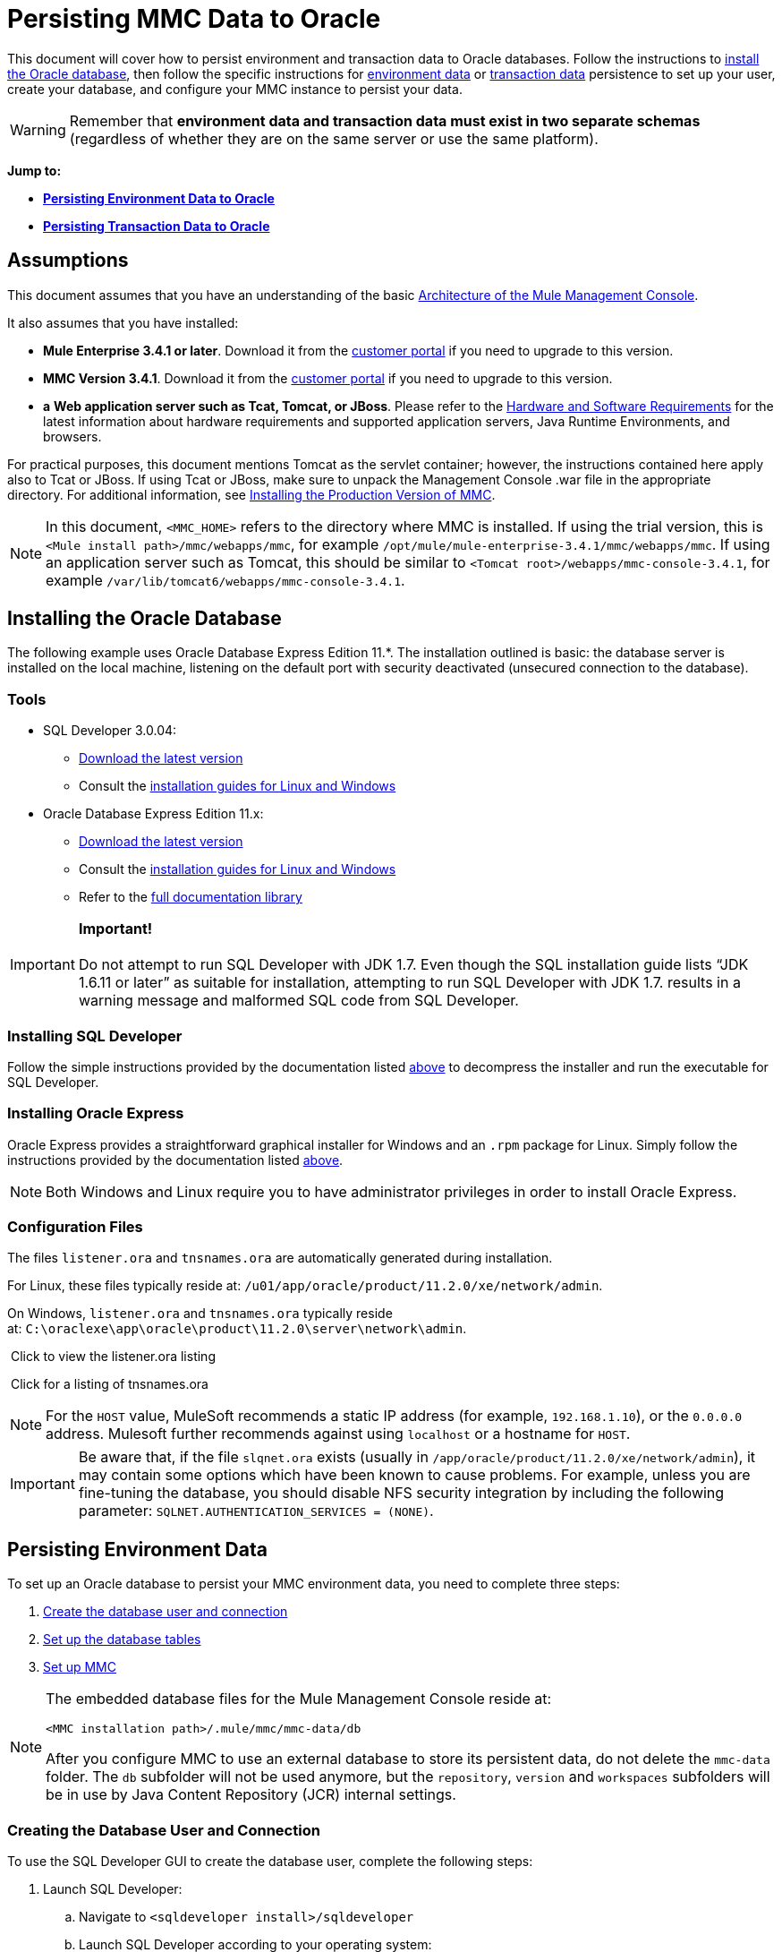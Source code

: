 = Persisting MMC Data to Oracle

This document will cover how to persist environment and transaction data to Oracle databases. Follow the instructions to link:#PersistingMMCDatatoOracle-Installin[install the Oracle database], then follow the specific instructions for link:#PersistingMMCDatatoOracle-PersistingEnvironmentData[environment data] or link:#PersistingMMCDatatoOracle-PersistingTransactionData[transaction data] persistence to set up your user, create your database, and configure your MMC instance to persist your data. 

[WARNING]
Remember that *environment data and transaction data must exist in two separate schemas* (regardless of whether they are on the same server or use the same platform).

*Jump to:*

* *link:#PersistingMMCDatatoOracle-PersistingEnvironmentData[Persisting Environment Data to Oracle]*
* *link:#PersistingMMCDatatoOracle-PersistingTransactionData[Persisting Transaction Data to Oracle]*

== Assumptions

This document assumes that you have an understanding of the basic link:/docs/display/34X/Architecture+of+the+Mule+Management+Console[Architecture of the Mule Management Console].

It also assumes that you have installed:

* **Mule Enterprise 3.4.1 or later**. Download it from the http://www.mulesoft.com/support-login[customer portal] if you need to upgrade to this version.
* **MMC Version 3.4.1**. Download it from the http://www.mulesoft.com/support-login[customer portal] if you need to upgrade to this version.
* *a* **Web application server such as Tcat, Tomcat, or JBoss**. Please refer to the link:/docs/display/34X/Hardware+and+Software+Requirements[Hardware and Software Requirements] for the latest information about hardware requirements and supported application servers, Java Runtime Environments, and browsers.

For practical purposes, this document mentions Tomcat as the servlet container; however, the instructions contained here apply also to Tcat or JBoss. If using Tcat or JBoss, make sure to unpack the Management Console .war file in the appropriate directory. For additional information, see link:/docs/display/34X/Installing+the+Production+Version+of+MMC[Installing the Production Version of MMC].

[NOTE]
In this document, `<MMC_HOME>` refers to the directory where MMC is installed. If using the trial version, this is `<Mule install path>/mmc/webapps/mmc`, for example `/opt/mule/mule-enterprise-3.4.1/mmc/webapps/mmc`. If using an application server such as Tomcat, this should be similar to `<Tomcat root>/webapps/mmc-console-3.4.1`, for example `/var/lib/tomcat6/webapps/mmc-console-3.4.1`.

== Installing the Oracle Database

The following example uses Oracle Database Express Edition 11.*. The installation outlined is basic: the database server is installed on the local machine, listening on the default port with security deactivated (unsecured connection to the database).

=== Tools

* SQL Developer 3.0.04: +
** http://www.oracle.com/technetwork/developer-tools/sql-developer/downloads/index.html[Download the latest version]
** Consult the http://docs.oracle.com/cd/E25259_01/doc.31/e26419/toc.htm[installation guides for Linux and Windows]
* Oracle Database Express Edition 11.x: +
** http://www.oracle.com/technetwork/products/express-edition/downloads/index.html[Download the latest version]
** Consult the http://docs.oracle.com/cd/E17781_01/index.htm[installation guides for Linux and Windows]
** Refer to the http://www.oracle.com/pls/db112/homepage[full documentation library]

[IMPORTANT]
*Important!* +
 +
Do not attempt to run SQL Developer with JDK 1.7. Even though the SQL installation guide lists “JDK 1.6.11 or later” as suitable for installation, attempting to run SQL Developer with JDK 1.7. results in a warning message and malformed SQL code from SQL Developer.

=== Installing SQL Developer

Follow the simple instructions provided by the documentation listed link:#PersistingMMCDatatoOracle-Tools[above] to decompress the installer and run the executable for SQL Developer.

=== Installing Oracle Express

Oracle Express provides a straightforward graphical installer for Windows and an `.rpm` package for Linux. Simply follow the instructions provided by the documentation listed link:#PersistingMMCDatatoOracle-Tools[above].

[NOTE]
Both Windows and Linux require you to have administrator privileges in order to install Oracle Express.

=== Configuration Files

The files `listener.ora` and `tnsnames.ora` are automatically generated during installation.

For Linux, these files typically reside at: `/u01/app/oracle/product/11.2.0/xe/network/admin`.

On Windows, `listener.ora` and `tnsnames.ora` typically reside at: `C:\oraclexe\app\oracle\product\11.2.0\server\network\admin`.

 Click to view the listener.ora listing
////
[collapsed Content]

[source]
----
# listener.ora Network Configuration File:
SID_LIST_LISTENER =
    (SID_LIST =
        (SID_DESC =
             (SID_NAME = PLSExtProc)
             (ORACLE_HOME = /u01/app/oracle/product/11.2.0/xe)
             (PROGRAM = extproc)
         )
    (SID_DESC =
        (SID_NAME = CLRExtProc)
        (ORACLE_HOME = /u01/app/oracle/product/11.2.0/xe)
        (PROGRAM = extproc)
    )
    (SID_DESC =
        (SID_NAME = XE)
        (ORACLE_HOME = /u01/app/oracle/product/11.2.0/xe)
    )
)
 
LISTENER =
    (DESCRIPTION_LIST =
        (DESCRIPTION =
            (ADDRESS = (PROTOCOL = IPC)(KEY = EXTPROC1))
            (ADDRESS = (PROTOCOL = TCP)(HOST = 0.0.0.0)(PORT = 1521))
        )
    )
 
DEFAULT_SERVICE_LISTENER = (XE)
----
////

 Click for a listing of tnsnames.ora
////
[collapsed content]

[source]
----
# tnsnames.ora Network Configuration File:
 
XE =
    (DESCRIPTION =
        (ADDRESS = (PROTOCOL = TCP)(HOST = 0.0.0.0)(PORT = 1521))
        (CONNECT_DATA =
            (SERVER = DEDICATED)
            (SERVICE_NAME = XE)
        )
    )
 
EXTPROC_CONNECTION_DATA =
    (DESCRIPTION =
        (ADDRESS_LIST =
            (ADDRESS = (PROTOCOL = IPC)(KEY = EXTPROC1))
        )
    (CONNECT_DATA =
        (SID = PLSExtProc)
        (PRESENTATION = RO)
    )
)
 
ORACLR_CONNECTION_DATA =
    (DESCRIPTION =
        (ADDRESS_LIST =
           (ADDRESS = (PROTOCOL = IPC)(KEY = EXTPROC1))
     )
    (CONNECT_DATA =
        (SID = CLRExtProc)
        (PRESENTATION = RO)
    )
)
----
////

[NOTE]
For the `HOST` value, MuleSoft recommends a static IP address (for example, `192.168.1.10`), or the `0.0.0.0` address. Mulesoft further recommends against using `localhost` or a hostname for `HOST`.

[IMPORTANT]
Be aware that, if the file `slqnet.ora` exists (usually in `/app/oracle/product/11.2.0/xe/network/admin`), it may contain some options which have been known to cause problems. For example, unless you are fine-tuning the database, you should disable NFS security integration by including the following parameter: `SQLNET.AUTHENTICATION_SERVICES = (NONE)`.

== Persisting Environment Data

To set up an Oracle database to persist your MMC environment data, you need to complete three steps:

. link:#PersistingMMCDatatoOracle-envuser[Create the database user and connection]
. link:#PersistingMMCDatatoOracle-envdb[Set up the database tables]
. link:#PersistingMMCDatatoOracle-envsetup[Set up MMC]

[NOTE]
====
The embedded database files for the Mule Management Console reside at:

`<MMC installation path>/.mule/mmc/mmc-data/db`

After you configure MMC to use an external database to store its persistent data, do not delete the `mmc-data` folder. The `db` subfolder will not be used anymore, but the `repository`, `version` and `workspaces` subfolders will be in use by Java Content Repository (JCR) internal settings.
====

=== Creating the Database User and Connection

To use the SQL Developer GUI to create the database user, complete the following steps:

. Launch SQL Developer: +
.. Navigate to `<sqldeveloper install>/sqldeveloper`
.. Launch SQL Developer according to your operating system:
+

** On Linux and Mac OS X, run the `sqldeveloper.sh` shell script
** On Windows, launch `sqldeveloper.exe`
+
If SQL developer asks for the full Java path, enter the full path. Typical Java paths are: +
** Linux: `/usr/java/jdk1.6.0_31/bin`
** Windows: `C:\Program Files\Java\jdk1.6.0_31\bin`
. In SQL Developer, create a new database connection: +
.. Display the **New/Select Database connection** dialog box. To do so, follow these steps:  +
... Click the *Connections* tab in the left-hand pane.
... Right-click *Connections*.
... Select *New Connec* *tion*.
.. In the connection *Name* field, enter: `mmc_persistency_status`.
.. In the *Username* field, enter: `SYSTEM`.
.. In the *Password* field, enter the SYSTEM password that you issued during the Oracle Express installation process.
.. In the *Hostname* field, ensure that the hostname is correct (it will be `localhost`, if Oracle is installed on the local machine).
.. In the *SID* field, enter `xe`.
. Verify the connection by clicking *Test*. After testing, verify that the message `Status: Success` appears near the bottom of the dialog box.
. Click *Save* to save the connection settings you have specified.
. Click *Connect*, then expand the connection elements menu by clicking the plus sign next to the name of your connection on the *Connections* tab.
. Create a new database user by following these steps: +
.. Right-click **Other Users,** then select *Create User* to display the **Create/Edit User** dialog box.
.. Complete the fields with the required information. The following provide sample guidance:

** User Name: `MMC_STATUS`
** New Password: `mmc123`
** Default Tablespace: `USERS`
** Temporary Tablespace: `TEMP`
** Roles tab: `RESOURCE`, `CONNECT`
** System Privileges tab: `CREATE TRIGGER`, `CREATE TABLE`, `CREATE SEQUENCE`
+
[NOTE]
This setup was tested using an unlimited quota on the USERS tablespace.

. Click *Apply*, then click *Close*.

=== Setting Up the Database Tables

On the first run, JCR automatically creates all the tables needed to store persistent MMC information. However, you must manually create tables that store Quartz job information; otherwise an error similar to the following will occur:

[source]
----
ERROR: relation “qrtz_locks” does not exist.
----

To create and insert the tables, follow these steps:

. Navigate to `<MMC_HOME>/WEB-INF/classes/quartz.`
. Locate the SQL script `tables_oracle.sql`.
. Execute `tables_oracle.sql` on the target database as user `MMC_STATUS`.
+
 Click to view how to use the sqlplus utility to execute tables_oracle.sql
////
[collapsed Content]
.. To run `tables_oracle.sql` using the `sqlplus` utility, complete one of the following steps depending on your operating system: +
* *Windows:* From the Windows Start menu: Select *Programs* (or All Programs) > *Oracle Database Express 11g Edition* > *Run SQL Command Line*. This will open the `sqlplus` command prompt.
* *In Linux:* Open the appropriate menu (for example *Applications* in Gnome, or the *K* menu in KDE), then select *Oracle Database 11g Express Edition*, then *Run SQL Command Line*.
.. After the `sqlplus` command prompt opens, type: `connect MMC_STATUS/mmc123@XE`
.. Run the `tables_oracle.sql` script by entering the following: +
+

[source]
----
start <path to script>/tables_oracle.sql
----

.. To exit `sqlplus`, type: `exit`
+

[NOTE]
For detailed information about the `sqlplus` command, consult the http://docs.oracle.com/cd/E11882_01/server.112/e16604/qstart.htm#SQPUG002[SQL*Plus Reference Guide].
////

At this point, the Oracle database is completely defined.

=== Setting Up MMC to Use Oracle for Persisting Environment Data

. First, install the appropriate link:#PersistingMMCDatatoOracle-Drivers[database driver].
. Then, follow the instructions below for editing the following configuration files:

* https://developer.mulesoft.com/docs/display/34X/Persisting+MMC+Data+to+oracle#PersistingMMCDatatoOracle-mmcproperties[mmc.properties]
* https://developer.mulesoft.com/docs/display/34X/Persisting+MMC+Data+to+oracle#PersistingMMCDatatoOracle-applicationcontext[applicationContext.xml]
* https://developer.mulesoft.com/docs/display/34X/Persisting+MMC+Data+to+oracle#PersistingMMCDatatoOracle-jackrabbitrepo[jackrabbit-repo.xml]
* https://developer.mulesoft.com/docs/display/34X/Persisting+MMC+Data+to+oracle#PersistingMMCDatatoOracle-schedulerproperties[scheduler.properties.xml]

==== Drivers

Obtain the appropriate drivers using the links below:

* http://www.oracle.com/technetwork/database/features/jdbc/index-091264.html[ojdbc5.jar]
* http://repo1.maven.org/maven2/org/quartz-scheduler/quartz-oracle/1.8.5/quartz-oracle-1.8.5.jar[quartz-oracle-1.8.5.jar]

[WARNING]
The quartz Oracle jar must match the library version provided for quartz (i.e., `quartz-1.8.5.jar` )

Copy the Oracle drivers to the following directory: `<MMC_HOME>/`WEB-INF/lib.

==== General Setup

This example uses the parameters employed for setting up the Oracle database earlier in this document.

* Oracle is listening on `localhost`, port `1521`, with SID: `XE`
* User: `MMC_STATUS`
* Password: `mmc123`

===== Configuration File: `mmc.properties`

(Directory: `<MMC_HOME>/WEB-INF/classes/META-INF`.)

. In the directory listed above, locate the file called `mmc.properties`.
. Edit the file as per the following.

[source]
----
script=oracle
datasource.username=MMC_STATUS
datasource.password=mmc123
datasource.url=jdbc\:oracle\:thin\:MMC_STATUS/mmc123@localhost\:1521\:xe
datasource.driver=oracle.jdbc.driver.OracleDriver
# Existing entries
plugin.directory=WEB-INF/plugins
console.inactivityTimeout=60
mmc.data=./mmc-data 
----

[WARNING]
The colons (":") on the connection string should always be escaped, i.e. preceded by a backslash ("\")

[IMPORTANT]
====
Make sure that the following line does not appear:

[source]
----
datasource.dbName=${galaxy.data}/db from mmc.properties
----

This line would conflict with the parameters for accessing the correct database, resulting in a connection error. If the line is present in the `mmc.properties` file, delete it.
====

===== Configuration File: `applicationContext.xml`

(Directory: Same as previous file `(<MMC_HOME>/WEB-INF/classes/META-INF).)`

. Locate the file called `applicationContext.xml`.
. Open the file for editing, and look for the bean called `internalDataSource`.
. Edit the bean as per the following.

[source]
----
<bean name="internalDataSource" class="org.springframework.jdbc.datasource.SimpleDriverDataSource">
        <property name="driverClass" value="oracle.jdbc.driver.OracleDriver"/>
        <property name="url" value="jdbc:oracle:thin:MMC_STATUS/mmc123@localhost:1521:xe"/>
    </bean>
----

===== Configuration File: `jackrabbit-repo.xml`

(Directory: Same as previous file (`<MMC_HOME>/`WEB-INF/classes/META-INF).)

[IMPORTANT]
====
For safety, make sure to delete the following files (if listed) before editing `jackrabbit-repo.xml`:

* `jackrabbit-repo-default.xml`
* `jackrabbit-repo-test.xml`
====

. Locate the file `jackrabbit-repo.xml`, then open it for editing.
. Replace the appropiate parameters to use Oracle instead of the default Derby database. A full listing of the modified file is provided below.

Use the following parameters for the database connection:

** Role: `MMC_STATUS`
** Password: `mmc123`
** Schema: `oracle`

[WARNING]
The schema should always be `Oracle`. It defines the database, not the actual schema to be used for storing persistent data. The *Persistence Manager* used is `org.apache.jackrabbit.core.persistence.pool.OraclePersistenceManager.` The *File System* used is `org.apache.jackrabbit.core.fs.db.OracleFileSystem`.

[WARNING]
====
*Important!*

When configuring the default workspace and the workspace name itself, ensure that you comply with _one_ of the following conditions:

* assign the same _new_ name to both workspaces (for example `myOracleWorkspace`) +
 +
_or_
* delete all subfolders in `mmc-data/workspaces`, specifically the `default` subfolder. You will find the `mmc-data` folder on the root folder of your Web application server installation (for example, `/var/lib/tomcat6/mmc-data`).

If neither of the above conditions are met, all binary data will be persisted locally instead of on the external database.
====

 Example of jackrabbit-repo.xml
////
[collapsed content]

[source]
----
<?xml version="1.0"?>
<!DOCTYPE Repository PUBLIC "-//The Apache Software Foundation//DTD Jackrabbit
     1.2 //EN"  "http://jackrabbit.apache.org/dtd/repository-1.2.dtd">
<Repository>
  <FileSystem class="org.apache.jackrabbit.core.fs.db.OracleFileSystem">
    <param name="schemaObjectPrefix" value="repo_"/>
    <param name="driver" value="oracle.jdbc.driver.OracleDriver"/>
    <param name="url" value="jdbc:oracle:thin:MMC_STATUS/mmc123@localhost:1521:xe"/>
    <param name="user" value="MMC_STATUS"/>
    <param name="password" value="mmc123"/>
    <param name="schema" value="oracle"/>
    <param name="schemaCheckEnabled" value="true"/>
 
  </FileSystem>
  <Security appName="Jackrabbit">
    <AccessManager class="org.apache.jackrabbit.core.security.SimpleAccessManager"/>
    <LoginModule class="org.apache.jackrabbit.core.security.SimpleLoginModule">
      <param value="anonymous" name="anonymousId"/>
    </LoginModule>
  </Security>
  <Workspaces rootPath="${rep.home}/workspaces" defaultWorkspace="default"/>
  <Workspace name="default">
    <FileSystem class="org.apache.jackrabbit.core.fs.db.OracleFileSystem">
      <param name="schemaObjectPrefix" value="workspace_"/>
      <param name="driver" value="oracle.jdbc.driver.OracleDriver"/>
      <param name="url" value="jdbc:oracle:thin:MMC_STATUS/mmc123@localhost:1521:xe"/>
      <param name="user" value="MMC_STATUS"/>
      <param name="password" value="mmc123"/>
      <param name="schema" value="oracle"/>
      <param name="schemaCheckEnabled" value="true"/>
 
    </FileSystem>
    <PersistenceManager class="org.apache.jackrabbit.core.persistence.pool.OraclePersistenceManager">
      <param name="schemaObjectPrefix" value="Jackrabbit Core_" />
      <param name="driver" value="oracle.jdbc.driver.OracleDriver"/>
      <param name="url" value="jdbc:oracle:thin:MMC_STATUS/mmc123@localhost:1521:xe"/>
      <param name="user" value="MMC_STATUS"/>
      <param name="password" value="mmc123"/>
      <param name="schema" value="oracle"/>
      <param name="externalBLOBs" value="false"/>
      <param name="schemaCheckEnabled" value="true"/>
 
    </PersistenceManager>
    <SearchIndex class="org.apache.jackrabbit.core.query.lucene.SearchIndex">
      <param value="${wsp.home}/index" name="path"/>
      <param value="org.apache.jackrabbit.core.query.lucene.TextPlainTextFilter,
          org.apache.jackrabbit.extractor.MsExcelTextExtractor,
          org.apache.jackrabbit.extractor.MsPowerPointTextExtractor,
          org.apache.jackrabbit.extractor.MsWordTextExtractor,
          org.apache.jackrabbit.extractor.PdfTextExtractor,
          org.apache.jackrabbit.extractor.HTMLTextExtractor,
          org.apache.jackrabbit.extractor.XMLTextExtractor,
          org.apache.jackrabbit.extractor.RTFTextExtractor,
          org.apache.jackrabbit.extractor.OpenOfficeTextExtractor"
          name="textFilterClasses"/>
      <FileSystem class="org.apache.jackrabbit.core.fs.db.OracleFileSystem">
        <param name="schemaObjectPrefix" value="search_index_w_"/>
        <param name="driver" value="oracle.jdbc.driver.OracleDriver"/>
        <param name="url" value="jdbc:oracle:thin:MMC_STATUS/mmc123@localhost:1521:xe"/>
        <param name="user" value="MMC_STATUS"/>
        <param name="password" value="mmc123"/>
        <param name="schema" value="oracle"/>
        <param name="schemaCheckEnabled" value="true"/>
 
      </FileSystem>
    </SearchIndex>
  </Workspace>
  <Versioning rootPath="${rep.home}/version">
    <FileSystem class="org.apache.jackrabbit.core.fs.db.OracleFileSystem">
      <param name="schemaObjectPrefix" value="filesystem_version_"/>
      <param name="driver" value="oracle.jdbc.driver.OracleDriver"/>
      <param name="url" value="jdbc:oracle:thin:MMC_STATUS/mmc123@localhost:1521:xe"/>
      <param name="user" value="MMC_STATUS"/>
      <param name="password" value="mmc123"/>
      <param name="schema" value="oracle"/>
      <param name="schemaCheckEnabled" value="true"/>
 
    </FileSystem>
    <PersistenceManager class="org.apache.jackrabbit.core.persistence.pool.OraclePersistenceManager">
      <param name="schemaObjectPrefix" value="version_"/>
      <param name="driver" value="oracle.jdbc.driver.OracleDriver"/>
      <param name="url" value="jdbc:oracle:thin:MMC_STATUS/mmc123@localhost:1521:xe"/>
      <param name="user" value="MMC_STATUS"/>
      <param name="password" value="mmc123"/>
      <param name="schema" value="oracle"/>
      <param name="externalBLOBs" value="false"/>
      <param name="schemaCheckEnabled" value="true"/>
 
    </PersistenceManager>
  </Versioning>
  <SearchIndex class="org.apache.jackrabbit.core.query.lucene.SearchIndex">
    <param value="${rep.home}/repository/index" name="path"/>
    <FileSystem class="org.apache.jackrabbit.core.fs.db.OracleFileSystem">
      <param name="schemaObjectPrefix" value="search_index_"/>
      <param name="driver" value="oracle.jdbc.driver.OracleDriver"/>
      <param name="url" value="jdbc:oracle:thin:MMC_STATUS/mmc123@localhost:1521:xe"/>
      <param name="user" value="MMC_STATUS"/>
      <param name="password" value="mmc123"/>
      <param name="schema" value="oracle"/>
      <param name="schemaCheckEnabled" value="true"/>
 
    </FileSystem>
  </SearchIndex>
</Repository>
----
////

===== Configuration file: `scheduler.properties`

(Directory: Same as previous files (`<MMC_HOME>/WEB-INF/classes/META-INF`).)

. Locate the file called `scheduler.properties`.
. Edit it as per the following.

[source]
----
org.quartz.jobStore.isClustered=false
    org.quartz.jobStore.driverDelegateClass=org.quartz.impl.jdbcjobstore.oracle.OracleDelegate
    org.quartz.jobStore.useProperties=true
    org.quartz.scheduler.instanceId=AUTO
----

=== Disaster Recovery of Environment Data

Out of the box, MMC stores persistent state data in the folder `<Mule install path>/.mule/mmc/mmc-data`. If for some reason database files become corrupted, you’ll probably have to delete `mmc-data` and start from scratch, unless you have a backup copy of `mmc-data`. But having a backup copy of `mmc-data` does not cover a catastrophic failure with complete data loss on the MMC host itself, nor does it allow for an active-passive configuration for immediate recovery.

One possible solution is to backup the database to a single file, which can then be copied to another machine. If the need for immediate recovery arises, you can use this file to restore the database to its original state.

[WARNING]
====
When you restore MMC to a previous state, be aware of the following:

* You are restoring MMC state data, which is not related to the persistence of Business Events, which use a completely different mechanism to store data.
* Registered servers at the time of the backup are restored, which means that one of the following situations may arise: +
** A server is paired to another Mule instance. In this case, “unpair” the server through MMC, then re-pair it. This can affect deployments and server groups.
** A server does not exist anymore. Unpair the server.
** Another server is using the same IP and port as the original server. Try to identify the original server’s current IP and port, then re-pair.
** A server is correctly connected, but after the backup, deployed and/or undeployed apps are not shown or are shown incorrectly. Undeploy/Redeploy as needed to eliminate the unreconciled state.
====

This scenario assumes the following conditions:

* Oracle Xpress 11.x
* The database has already been created, including the following data tables: +
** User: `MMC_STATUS`
** Permissions: +
*** `EXP_FULL_DATABASE`
*** `IMP_FULL_DATABASE`
*** `DBA`
* Tool to access database: SQL Developer 3.0.04
* Tool for backup: `exp` (bundled with the binaries of the Oracle distribution package)
* Tool for restore: `imp` (bundled with the binaries of the Oracle distribution package)
* Arbitrary dump file name: `OracleMMCDB`

==== Database Backup Procedure

[WARNING]
Tables on the database contain Binary Large Objects (BLOBs). A regular database export using SQL Developer does not export BLOB contents, so when restoring the database those fields are marked as `NULL` .

To backup the database, open a terminal and issue the following command:

[source]
----
exp MMC_STATUS/mmc123 file=OracleMMCDB.dmp full=yes
----

The file `OracleMMCDB.dmp` will be created in the same folder where the `exp` utility resides.

For help on `exp` command parameters run:

[source]
----
exp help=yes
----

==== Database Restore Procedure

Open a terminal and run the following command:

[source]
----
imp MMC_STATUS/mmc123 file=OracleMMCDB.dmp full=yes
----

[WARNING]
The example assumes that the dump file, `OracleMMCDB.dmp`, is located in the same folder as the `imp` utility. If this is not the case, specify the full path to the `.dmp` file when calling the `imp` command.

For help on `imp` command parameters run:

[source]
----
imp help=yes
----

 Click for a listing of imp output
////
[collapsed content]

[source]
----
C:\QA\oracle.xe\app\oracle\product\11.2.0\server\bin>imp MMC_STATUS/mmc123 file=someOracleFile.dmp full=yes
  
Import: Release 11.2.0.2.0 - Production on Thu Mar 29 11:03:29 2012
  
Copyright (c) 1982, 2009, Oracle and/or its affiliates. All rights reserved.
  
Connected to: Oracle Database 11g Express Edition Release 11.2.0.2.0 - Production
  
Export file created by EXPORT:V11.02.00 via conventional path
import done in WE8MSWIN1252 character set and AL16UTF16 NCHAR character set
import server uses AL32UTF8 character set (possible charset conversion)
. importing MMC_STATUS's objects into MMC_STATUS
. . importing table "FILESYSTEM_VERSION_FSENTRY" 1 rows imported
. . importing table "JR_CORE_BINVAL" 0 rows imported
. . importing table "JR_CORE_BUNDLE" 187 rows imported
. . importing table "JR_CORE_NAMES" 0 rows imported
. . importing table "JR_CORE_REFS" 5 rows imported
. . importing table "QRTZ_BLOB_TRIGGERS" 0 rows imported
. . importing table "QRTZ_CALENDARS" 0 rows imported
. . importing table "QRTZ_CRON_TRIGGERS" 2 rows imported
. . importing table "QRTZ_FIRED_TRIGGERS" 0 rows imported
. . importing table "QRTZ_JOB_DETAILS" 2 rows imported
. . importing table "QRTZ_JOB_LISTENERS" 0 rows imported
. . importing table "QRTZ_LOCKS" 5 rows imported
. . importing table "QRTZ_PAUSED_TRIGGER_GRPS" 0 rows imported
. . importing table "QRTZ_SCHEDULER_STATE" 0 rows imported
. . importing table "QRTZ_SIMPLE_TRIGGERS" 0 rows imported
. . importing table "QRTZ_TRIGGERS" 2 rows imported
. . importing table "QRTZ_TRIGGER_LISTENERS" 0 rows imported
. . importing table "REPO_FSENTRY" 8 rows imported
. . importing table "SEARCH_INDEX_FSENTRY" 1 rows imported
. . importing table "SEARCH_INDEX_W_FSENTRY" 1 rows imported
. . importing table "VERSION_BINVAL" 0 rows imported
. . importing table "VERSION_BUNDLE" 3 rows imported
. . importing table "VERSION_NAMES" 0 rows imported
. . importing table "VERSION_REFS" 0 rows imported
. . importing table "WS1_FSENTRY" 1 rows imported
Import terminated successfully without warnings.
----
////

 Click to view the listener.ora listing
////
[collapsed content]

[source]
----
C:\QA\oracle.xe\app\oracle\product\11.2.0\server\bin>imp MMC_STATUS/mmc123 file=
someOracleFile.dmp full=yes
  
Import: Release 11.2.0.2.0 - Production on Thu Mar 29 11:03:29 2012
  
Copyright (c) 1982, 2009, Oracle and/or its affiliates.  All rights reserved.
  
Connected to: Oracle Database 11g Express Edition Release 11.2.0.2.0 - Production
  
Export file created by EXPORT:V11.02.00 via conventional path
import done in WE8MSWIN1252 character set and AL16UTF16 NCHAR character set
import server uses AL32UTF8 character set (possible charset conversion)
. importing MMC_STATUS's objects into MMC_STATUS
. . importing table   "FILESYSTEM_VERSION_FSENTRY"          1 rows imported
. . importing table               "JR_CORE_BINVAL"          0 rows imported
. . importing table               "JR_CORE_BUNDLE"        187 rows imported
. . importing table                "JR_CORE_NAMES"          0 rows imported
. . importing table                 "JR_CORE_REFS"          5 rows imported
. . importing table           "QRTZ_BLOB_TRIGGERS"          0 rows imported
. . importing table               "QRTZ_CALENDARS"          0 rows imported
. . importing table           "QRTZ_CRON_TRIGGERS"          2 rows imported
. . importing table          "QRTZ_FIRED_TRIGGERS"          0 rows imported
. . importing table             "QRTZ_JOB_DETAILS"          2 rows imported
. . importing table           "QRTZ_JOB_LISTENERS"          0 rows imported
. . importing table                   "QRTZ_LOCKS"          5 rows imported
. . importing table     "QRTZ_PAUSED_TRIGGER_GRPS"          0 rows imported
. . importing table         "QRTZ_SCHEDULER_STATE"          0 rows imported
. . importing table         "QRTZ_SIMPLE_TRIGGERS"          0 rows imported
. . importing table                "QRTZ_TRIGGERS"          2 rows imported
. . importing table       "QRTZ_TRIGGER_LISTENERS"          0 rows imported
. . importing table                 "REPO_FSENTRY"          8 rows imported
. . importing table         "SEARCH_INDEX_FSENTRY"          1 rows imported
. . importing table       "SEARCH_INDEX_W_FSENTRY"          1 rows imported
. . importing table               "VERSION_BINVAL"          0 rows imported
. . importing table               "VERSION_BUNDLE"          3 rows imported
. . importing table                "VERSION_NAMES"          0 rows imported
. . importing table                 "VERSION_REFS"          0 rows imported
. . importing table                  "WS1_FSENTRY"          1 rows imported
Import terminated successfully without warnings.
----
////

== Persisting Transaction Data

To set up Oracle to persist your MMC transaction data, you need to complete three steps:

. link:#PersistingMMCDatatoOracle-transactionuser[Create the database user and connection]
. link:#PersistingMMCDatatoOracle-transactionquota[Determine the database quota]
. link:#PersistingMMCDatatoOracle-transactionsetup[Set up MMC]

=== Creating the Database User and Connection

You can create the database user and connection using the SQL Developer GUI. The procedure is described in this document, in the link:#PersistingMMCDatatoOracle-CreatingtheDatabaseUserandConnection[Persisting Environment Data] section. There you will find detailed instructions for launching SQL Developer and using it to create the database user and connection.

Using those instructions as reference, open the **New/Select Database** *connection* dialog box, then create a new database user and connection with the following parameters:

* **Connection name:** `mmc_persistency_tracking`
* **Username:** `SYSTEM`
* **Password:** The password that you issued during the Oracle Express Installation Process
* **Hostname:** Hostname of the machine where the Oracle server is installed
* **SID:** `xe`

==== Verify and Save the Connection

. Click *Test* to verify the connection. After testing, verify that the message `Status: Success` appears near the bottom of the dialog box.
. Click *Save* to save the connection settings you have specified.

==== Configure the Connection

. Click *Connect*, then expand the connection elements menu by clicking the plus sign next to the name of your connection on the *Connections* tab.
. Right-click **Other Users,** then select *Create User* to display the **Create/Edit User** dialog box.
. Complete the fields with the required information. The following provide sample guidance: +

* User Name: `TRACKER`
* New Password: `tracker`
* Default Tablespace: `USERS`
* Temporary Tablespace: `TEMP`
* Roles tab: `RESOURCE`, `CONNECT`
* System Privileges tab: `CREATE ANY CONTEXT`, `CREATE ANY TABLE`, `CREATE ANY SEQUENCE`
. Click *Apply*, then click *Close*.

=== Determining Database Quota

Database size will, of course, vary greatly depending on usage, and the database quota should be determined while taking into account the actual usage on the environment. One way to do this is by performing load tests and extrapolating the results to actual usage over a period of time.

To determine the actual size of the database, launch Oracle's `sqlplus` utility (see http://www.mulesoft.org/documentation/display/current/Persisting+Transaction+Data#PersistingTransactionData-sqlplus[below]) and run the following command:

[source]
----
select sum(bytes) from user_segments;
----

 Click for details on using the sqlplus utility to run commands
////
[collapsed content]

. Access the Oracle Express menu by completing one of the following steps, depending on your operating system: +
* On Windows: From the Windows Start menu: To open the *sqlplus* command prompt, select *Programs* (or All Programs) > *Oracle Database Express 11g Edition* > *Run SQL Command Line*.
* On Linux: Open the appropriate menu (for example, *Applications* in Gnome, or the *K* menu in KDE), select *Oracle Database 11g Express Edition*, then select *Run SQL Command Line*.
. After the `sqlplus` command prompt opens, type: `connect TRACKER/tracker@XE` (in this example, `TRACKER` is the user and `tracker` is the password)
. Run the command `select sum(bytes) from user segments;`
. To exit `sqlplus`, type: `exit`
+
[NOTE]
For detailed information about the `sqlplus` command, consult the http://docs.oracle.com/cd/E11882_01/server.112/e16604/qstart.htm#SQPUG002[SQL*Plus Reference Guide].
////

Output should be similar to the following.

[source]
----
SQL> connect TRACKER/tracker @XE
Connected.
SQL> select sum(bytes) from user_segments;
  
SUM(BYTES)
----------
    5832704
  
SQL>
----

This indicates that the current database size is 5.83 MB.

=== Setting Up MMC to Use Oracle for Persisting Transaction Data

==== Installing the Database Driver

The driver is `ojdbc5.jar`. http://www.oracle.com/technetwork/database/features/jdbc/index-091264.html[Download] the driver, then copy the `ojdbc5.jar` file to the directory `<MMC_HOME>/WEB-INF/lib/.`

==== Database-Specific Configuration

===== Configuration File: `persistence.xml`

(Directory: `<MMC_HOME>/WEB-INF/classes/META-INF/`.)

. In the directory listed above, locate the file `persistence.xml`.
. Open the file for editing, and find the following line:

[source]
----
<property name= "openjpa.jdbc.DBDictionary" value= "batchLimit=-1" />
----

Replace the line with the following:

[source]
----
<property name= "openjpa.jdbc.DBDictionary" value= "oracle(DriverVendor=oracle)}" />
----

===== Configuration File: `applicationContext-tracking.xml`

(Directory: `<MMC_HOME>/WEB-INF/classes/META-INF/`.)

. In the directory listed above, locate the file `applicationContext-tracking.xml`, then open it for editing.
. Redefine the beans `dataSource`, `jpavendorAdapter` and `entityManagerFactory`, as listed below:

[source]
----
<bean id= "dataSource" class = "org.springframework.jdbc.datasource.DriverManagerDataSource" >
     <property name= "driverClassName" value= "oracle.jdbc.driver.OracleDriver" />
     <property name= "url" value= "jdbc:oracle:thin:@127.0.0.1:1521:xe" />
     <property name= "username" value= "TRACKER" />
     <property name= "password" value= "tracker" />
</bean>
  
<tx:annotation-driven transaction-manager= "transactionManager" />
  
<bean id= "transactionManager" class = "org.springframework.orm.jpa.JpaTransactionManager" >
     <property name= "entityManagerFactory" ref= "entityManagerFactory" />
</bean>
  
<bean id= "entityManagerFactory" class = "org.springframework.orm.jpa.LocalContainerEntityManagerFactoryBean" >
     <property name= "dataSource" ref= "dataSource" />
     <property name= "persistenceUnitName" value= "tracking-persistence-unit" />
  
     <property name= "jpaVendorAdapter" >
         <bean id= "jpaAdapter" class = "org.springframework.orm.jpa.vendor.OpenJpaVendorAdapter" >
             <property name= "database" value= "ORACLE" />
             <property name= "showSql" value= "true" />
         </bean>
     </property>
  
     <property name= "loadTimeWeaver" >
         <bean  class = "com.mulesoft.mmc.tracking.repository.jpa.OpenJPALoadTimeWeaver" />
     </property>
</bean>
----

In the output above, notice that the configuration specifies a database listening on `localhost` (IP 127.0.0.1), on the default port for Oracle (1521). This is defined in the line:

[source]
----
<property name="url" value="jdbc:oracle:thin:@127.0.0.1:1521:xe" />
----

The `value` parameter takes the form `<database driver specification>@<database server listening host>:<port>:<SID>`. The SID, in this case `xe`, and the password (defined in the `password` property, in this example `tracker`) must correspond to the values you specified when creating the database connection and user.

==== Known Limitations

On `persistence.xml` the following property is set:

[source]
----
<property name= "openjpa.jdbc.SynchronizeMappings" value= "buildSchema(SchemaAction=add)" />
----

This specifies that new tables will be added as needed, but that if an essential change is performed, the older tables will not be removed, which may be cause for conflicts.

Using `SchemaAction=refresh` instead of `SchemaAction=add` in the above line will solve this problem, but will produce `ORA-01031 Not enough privileges` exceptions. This is caused by the system trying to drop everything that it does not directly use, including sequences on the `XDB` and `SYS` schemas, which are reserved by Oracle.

==== Troubleshooting Tips

Error message:

[source]
----
ORA-12519, TNS:no appropriate service handler found
----

If you get this error message, you will need to run the SQL command provided below, then restart the TNS listener.

As user SYS, run:

[source]
----
ALTER SYSTEM SET PROCESSES= 150 SCOPE=SPFILE;
----

To run the SQL command, you can use the `sqlplus` utility, as explained link:#PersistingMMCDatatoOracle-sqlplus[above].

To restart your TNS listener:

On Windows:

. Log in as the user who installed Oracle Database Express, then open a DOS terminal.
. Check the status of the TNS Listener by running the following command: `LSNRCTL STATUS`
. To stop the TNS Listener, run `LSNRCTL STOP`
. To start the TNS Listener, run `LSNRCTL START`

On Unix/Linux:

. Log in to the `oracle` system user, for example by running the command `su - oracle`.
. Set the appropriate environment variables by performing these steps: +
.. Navigate to the `bin` directory of the Oracle installation (typically, `/u01/app/oracle/product/11.2.0/xe/bin`).
.. Run the command `source oracle_env.sh`.
. After setting environment variables, check the TNS listener status by running `lsnrctl status`
. To stop the TNS listener, run `lsnrctl stop`
. To start the TNS listener, run `lsnrctl start`

== See Also

* Read more about link:/docs/display/34X/Setting+Up+MMC[MMC setup].
* Review the link:/docs/display/34X/Architecture+of+the+Mule+Management+Console[Architecture of the Mule Management Console].
